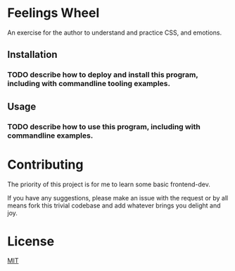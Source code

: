 * Feelings Wheel

An exercise for the author to understand and practice CSS, and emotions.

** Installation
*** TODO describe how to deploy and install this program, including with commandline tooling examples.

** Usage
*** TODO describe how to use this program, including with commandline examples.

* Contributing
The priority of this project is for me to learn some basic frontend-dev.

If you have any suggestions, please make an issue with the request or by all means fork this trivial codebase and add whatever brings you delight and joy.
* License
[[https://choosealicense.com/licenses/mit/][MIT]]
